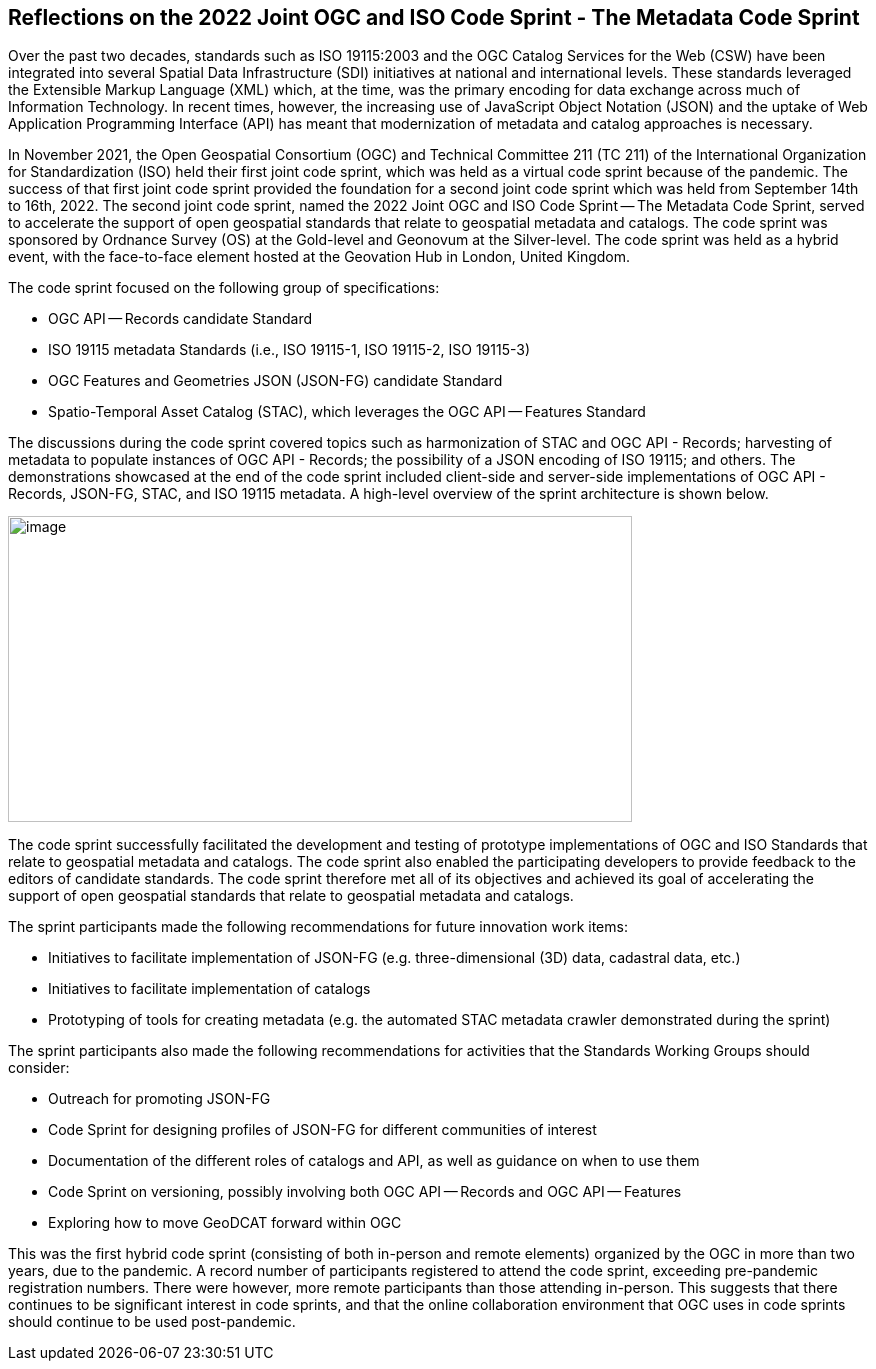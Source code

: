 == Reflections on the 2022 Joint OGC and ISO Code Sprint - The Metadata Code Sprint

Over the past two decades, standards such as ISO 19115:2003 and the OGC Catalog Services for the Web (CSW) have been integrated into several Spatial Data Infrastructure (SDI) initiatives at national and international levels. These standards leveraged the Extensible Markup Language (XML) which, at the time, was the primary encoding for data exchange across much of Information Technology. In recent times, however, the increasing use of JavaScript Object Notation (JSON) and the uptake of Web Application Programming Interface (API) has meant that modernization of metadata and catalog approaches is necessary.

In November 2021, the Open Geospatial Consortium (OGC) and Technical Committee 211 (TC 211) of the International Organization for Standardization (ISO) held their first joint code sprint, which was held as a virtual code sprint because of the pandemic. The success of that first joint code sprint provided the foundation for a second joint code sprint which was held from September 14th to 16th, 2022. The second joint code sprint, named the 2022 Joint OGC and ISO Code Sprint — The Metadata Code Sprint, served to accelerate the support of open geospatial standards that relate to geospatial metadata and catalogs. The code sprint was sponsored by Ordnance Survey (OS) at the Gold-level and Geonovum at the Silver-level. The code sprint was held as a hybrid event, with the face-to-face element hosted at the Geovation Hub in London, United Kingdom.

The code sprint focused on the following group of specifications:

* OGC API — Records candidate Standard
* ISO 19115 metadata Standards (i.e., ISO 19115-1, ISO 19115-2, ISO 19115-3)
* OGC Features and Geometries JSON (JSON-FG) candidate Standard
* Spatio-Temporal Asset Catalog (STAC), which leverages the OGC API — Features Standard

The discussions during the code sprint covered topics such as harmonization of STAC and OGC API - Records; harvesting of metadata to populate instances of OGC API - Records; the possibility of a JSON encoding of ISO 19115; and others. The demonstrations showcased at the end of the code sprint included client-side and server-side implementations of OGC API - Records, JSON-FG, STAC, and ISO 19115 metadata. A high-level overview of the sprint architecture is shown below.

image::engineering-report/images/architecture.png[image,width=624,height=306]

The code sprint successfully facilitated the development and testing of prototype implementations of OGC and ISO Standards that relate to geospatial metadata and catalogs. The code sprint also enabled the participating developers to provide feedback to the editors of candidate standards. The code sprint therefore met all of its objectives and achieved its goal of accelerating the support of open geospatial standards that relate to geospatial metadata and catalogs.

The sprint participants made the following recommendations for future innovation work items:

* Initiatives to facilitate implementation of JSON-FG (e.g. three-dimensional (3D) data, cadastral data, etc.)
* Initiatives to facilitate implementation of catalogs
* Prototyping of tools for creating metadata (e.g. the automated STAC metadata crawler demonstrated during the sprint)

The sprint participants also made the following recommendations for activities that the Standards Working Groups should consider:

* Outreach for promoting JSON-FG
* Code Sprint for designing profiles of JSON-FG for different communities of interest
* Documentation of the different roles of catalogs and API, as well as guidance on when to use them
* Code Sprint on versioning, possibly involving both OGC API — Records and OGC API — Features
* Exploring how to move GeoDCAT forward within OGC

This was the first hybrid code sprint (consisting of both in-person and remote elements) organized by the OGC in more than two years, due to the pandemic. A record number of participants registered to attend the code sprint, exceeding pre-pandemic registration numbers. There were however, more remote participants than those attending in-person. This suggests that there continues to be significant interest in code sprints, and that the online collaboration environment that OGC uses in code sprints should continue to be used post-pandemic.

